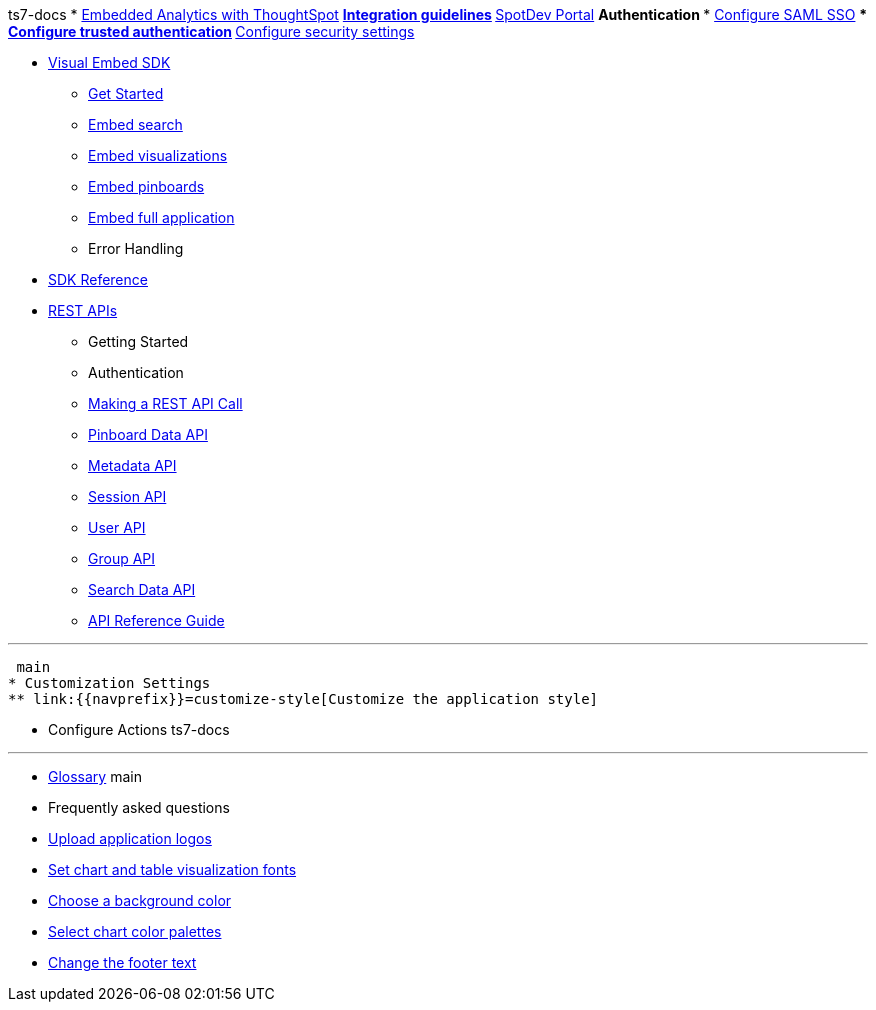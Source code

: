 :page-title: Documentation
:page-pageid: nav
:page-description: Main navigation

ts7-docs
* xref:docs:intro-embed.adoc[Embedded Analytics with ThoughtSpot]
** xref:docs:integration-overview.adoc[Integration guidelines]
** xref:docs:spotdev-portal.adoc[SpotDev Portal]
** Authentication
*** xref:docs:configure-saml.adoc[Configure SAML SSO]
*** xref:docs:trusted-authentication.adoc[Configure trusted authentication]
** xref:docs:security-settings.adoc[Configure security settings]

* xref:docs:visual-embed-sdk.adoc[Visual Embed SDK]
** xref:docs:getting-started.adoc[Get Started]
** xref:docs:embed-search.adoc[Embed search]
** xref:docs:embed-a-viz.adoc[Embed visualizations]
** xref:docs:embed-pinboard.adoc[Embed pinboards]
** xref:docs:full-embed.adoc[Embed full application]
** Error Handling

* xref:docs:js-reference.adoc[SDK Reference]

* xref:docs:about-rest-apis.adoc[REST APIs]
** Getting Started
** Authentication
** xref:docs:calling-rest-api[Making a REST API Call]
** xref:docs:pinboarddata.adoc[Pinboard Data API]
** xref:docs:metadata-api.adoc[Metadata API]
** xref:docs:session-api.adoc[Session API]
** xref:docs:user-api.adoc[User API]
** xref:docs:group-api.adoc[Group API]
** xref:docs:search-data-api.adoc[Search Data API]
** xref:docs:rest-api-reference.adoc[API Reference Guide]
=======

---

 main
* Customization Settings
** link:{{navprefix}}=customize-style[Customize the application style]

** Configure Actions 
 ts7-docs
////
* xref:docs:glossary.adoc[Glossary]
=======

---

* link:{{navprefix}}=glossary[Glossary]
main

* Frequently asked questions
////
---ß
* Resources
** link://https://cloud-docs.thoughtspot.com[ThoughtSpot Documentation]
** Community
** Playground
////
*** link:{{navprefix}}=upload-application-logos[Upload application logos]
*** link:{{navprefix}}=set-chart-and-table-visualization-fonts[Set chart and table visualization fonts]
*** link:{{navprefix}}=choose-background-color[Choose a background color]
*** link:{{navprefix}}=select-chart-color-palettes[Select chart color palettes]
*** link:{{navprefix}}=change-the-footer-text[Change the footer text]
////